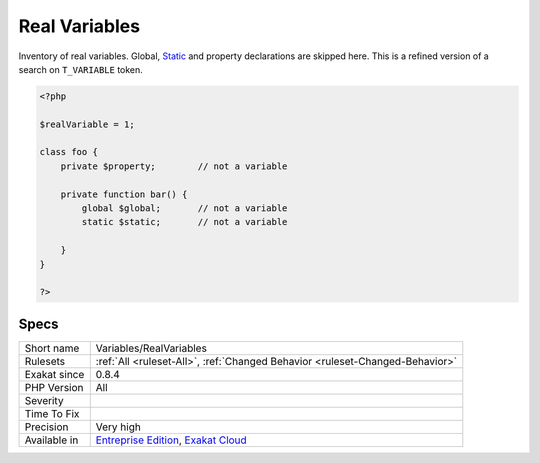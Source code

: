 .. _variables-realvariables:

.. _real-variables:

Real Variables
++++++++++++++

.. meta::
	:description:
		Real Variables: Inventory of real variables.
	:twitter:card: summary_large_image
	:twitter:site: @exakat
	:twitter:title: Real Variables
	:twitter:description: Real Variables: Inventory of real variables
	:twitter:creator: @exakat
	:twitter:image:src: https://www.exakat.io/wp-content/uploads/2020/06/logo-exakat.png
	:og:image: https://www.exakat.io/wp-content/uploads/2020/06/logo-exakat.png
	:og:title: Real Variables
	:og:type: article
	:og:description: Inventory of real variables
	:og:url: https://php-tips.readthedocs.io/en/latest/tips/Variables/RealVariables.html
	:og:locale: en
Inventory of real variables. Global, `Static <https://www.php.net/manual/en/language.oop5.static.php>`_ and property declarations are skipped here. 
This is a refined version of a search on ``T_VARIABLE`` token.

.. code-block:: php
   
   <?php
   
   $realVariable = 1;
   
   class foo {
       private $property;        // not a variable
       
       private function bar() {
           global $global;       // not a variable
           static $static;       // not a variable
           
       }
   }
   
   ?>

Specs
_____

+--------------+-------------------------------------------------------------------------------------------------------------------------+
| Short name   | Variables/RealVariables                                                                                                 |
+--------------+-------------------------------------------------------------------------------------------------------------------------+
| Rulesets     | :ref:`All <ruleset-All>`, :ref:`Changed Behavior <ruleset-Changed-Behavior>`                                            |
+--------------+-------------------------------------------------------------------------------------------------------------------------+
| Exakat since | 0.8.4                                                                                                                   |
+--------------+-------------------------------------------------------------------------------------------------------------------------+
| PHP Version  | All                                                                                                                     |
+--------------+-------------------------------------------------------------------------------------------------------------------------+
| Severity     |                                                                                                                         |
+--------------+-------------------------------------------------------------------------------------------------------------------------+
| Time To Fix  |                                                                                                                         |
+--------------+-------------------------------------------------------------------------------------------------------------------------+
| Precision    | Very high                                                                                                               |
+--------------+-------------------------------------------------------------------------------------------------------------------------+
| Available in | `Entreprise Edition <https://www.exakat.io/entreprise-edition>`_, `Exakat Cloud <https://www.exakat.io/exakat-cloud/>`_ |
+--------------+-------------------------------------------------------------------------------------------------------------------------+


